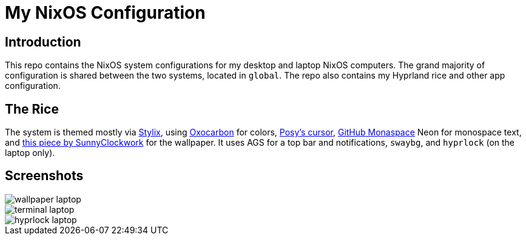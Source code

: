 = My NixOS Configuration

== Introduction

This repo contains the NixOS system configurations for my desktop and laptop NixOS computers. The grand majority of configuration is shared between the two systems, located in `global`. The repo also contains my Hyprland rice and other app configuration.

== The Rice

The system is themed mostly via https://github.com/danth/stylix[Stylix], using https://github.com/nyoom-engineering/base16-oxocarbon[Oxocarbon] for colors, https://www.michieldb.nl/other/cursors/[Posy's cursor], https://monaspace.githubnext.com/[GitHub Monaspace] Neon for monospace text, and https://www.deviantart.com/sunnyclockwork/art/SCP-3001-678884225[this piece by SunnyClockwork] for the wallpaper. It uses AGS for a top bar and notifications, `swaybg`, and `hyprlock` (on the laptop only).

== Screenshots

image::media/wallpaper-laptop.png[]
image::media/terminal-laptop.png[]
image::media/hyprlock-laptop.png[]
